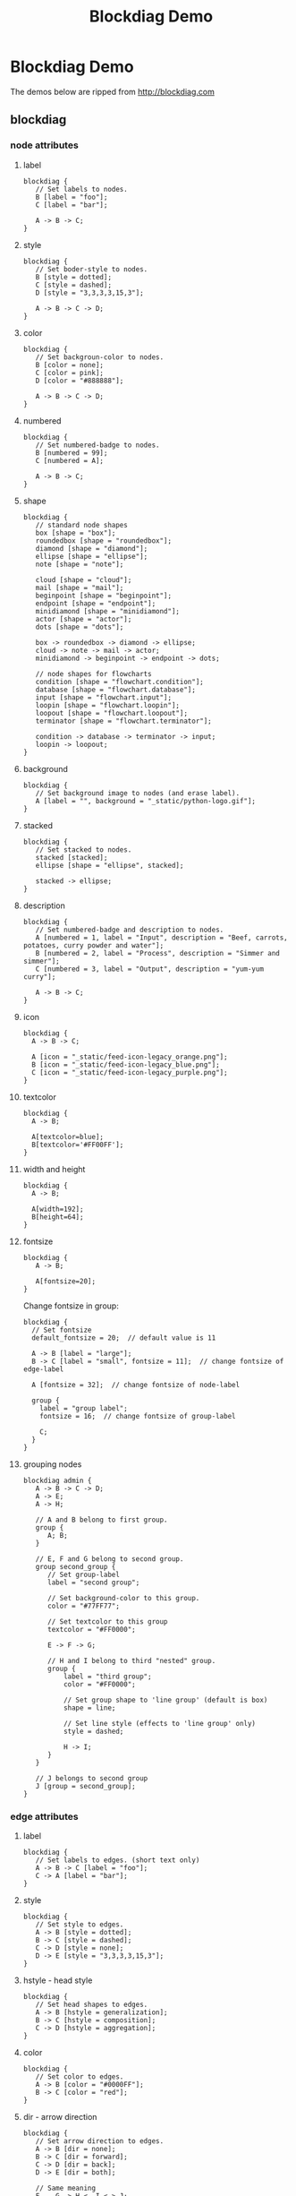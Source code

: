 #+title: Blockdiag Demo

* Blockdiag Demo

The demos below are ripped from http://blockdiag.com

** blockdiag

*** node attributes

**** label

#+begin_src blockdiag :file blockdiag-node-label.png
blockdiag {
   // Set labels to nodes.
   B [label = "foo"];
   C [label = "bar"];

   A -> B -> C;
}
#+end_src

**** style

#+begin_src blockdiag :file blockdiag-node-style.png
blockdiag {
   // Set boder-style to nodes.
   B [style = dotted];
   C [style = dashed];
   D [style = "3,3,3,3,15,3"];

   A -> B -> C -> D;
}
#+end_src

**** color

#+begin_src blockdiag :file blockdiag-node-color.png
blockdiag {
   // Set backgroun-color to nodes.
   B [color = none];
   C [color = pink];
   D [color = "#888888"];

   A -> B -> C -> D;
}
#+end_src

**** numbered

#+begin_src blockdiag :file blockdiag-node-numbered.png
blockdiag {
   // Set numbered-badge to nodes.
   B [numbered = 99];
   C [numbered = A];

   A -> B -> C;
}
#+end_src

**** shape

#+begin_src blockdiag :file blockdiag-node-shape.png
blockdiag {
   // standard node shapes
   box [shape = "box"];
   roundedbox [shape = "roundedbox"];
   diamond [shape = "diamond"];
   ellipse [shape = "ellipse"];
   note [shape = "note"];

   cloud [shape = "cloud"];
   mail [shape = "mail"];
   beginpoint [shape = "beginpoint"];
   endpoint [shape = "endpoint"];
   minidiamond [shape = "minidiamond"];
   actor [shape = "actor"];
   dots [shape = "dots"];

   box -> roundedbox -> diamond -> ellipse;
   cloud -> note -> mail -> actor;
   minidiamond -> beginpoint -> endpoint -> dots;

   // node shapes for flowcharts
   condition [shape = "flowchart.condition"];
   database [shape = "flowchart.database"];
   input [shape = "flowchart.input"];
   loopin [shape = "flowchart.loopin"];
   loopout [shape = "flowchart.loopout"];
   terminator [shape = "flowchart.terminator"];

   condition -> database -> terminator -> input;
   loopin -> loopout;
}
#+end_src

**** background

#+begin_src blockdiag :file blockdiag-node-background.png
blockdiag {
   // Set background image to nodes (and erase label).
   A [label = "", background = "_static/python-logo.gif"];
}
#+end_src

**** stacked

#+begin_src blockdiag :file blockdiag-node-stacked.png
blockdiag {
   // Set stacked to nodes.
   stacked [stacked];
   ellipse [shape = "ellipse", stacked];

   stacked -> ellipse;
}
#+end_src

**** description

#+begin_src blockdiag :file blockdiag-node-description.png
blockdiag {
   // Set numbered-badge and description to nodes.
   A [numbered = 1, label = "Input", description = "Beef, carrots, potatoes, curry powder and water"];
   B [numbered = 2, label = "Process", description = "Simmer and simmer"];
   C [numbered = 3, label = "Output", description = "yum-yum curry"];

   A -> B -> C;
}
#+end_src

**** icon

#+begin_src blockdiag :file blockdiag-node-icon.png
blockdiag {
  A -> B -> C;

  A [icon = "_static/feed-icon-legacy_orange.png"];
  B [icon = "_static/feed-icon-legacy_blue.png"];
  C [icon = "_static/feed-icon-legacy_purple.png"];
}
#+end_src

**** textcolor

#+begin_src blockdiag :file blockdiag-node-textcolor.png
blockdiag {
  A -> B;

  A[textcolor=blue];
  B[textcolor='#FF00FF'];
}
#+end_src

**** width and height

#+begin_src blockdiag :file blockdiag-node-size.png
blockdiag {
  A -> B;

  A[width=192];
  B[height=64];
}
#+end_src

**** fontsize

#+begin_src blockdiag :file blockdiag-node-fontsize.png
blockdiag {
   A -> B;

   A[fontsize=20];
}
#+end_src

Change fontsize in group:

#+begin_src blockdiag :file blockdiag-node-group-fontsize.png
blockdiag {
  // Set fontsize
  default_fontsize = 20;  // default value is 11

  A -> B [label = "large"];
  B -> C [label = "small", fontsize = 11];  // change fontsize of edge-label

  A [fontsize = 32];  // change fontsize of node-label

  group {
    label = "group label";
    fontsize = 16;  // change fontsize of group-label

    C;
  }
}
#+end_src

**** grouping nodes

#+begin_src blockdiag :file blockdiag-node-grouping.png
blockdiag admin {
   A -> B -> C -> D;
   A -> E;
   A -> H;

   // A and B belong to first group.
   group {
      A; B;
   }

   // E, F and G belong to second group.
   group second_group {
      // Set group-label
      label = "second group";

      // Set background-color to this group.
      color = "#77FF77";

      // Set textcolor to this group
      textcolor = "#FF0000";

      E -> F -> G;

      // H and I belong to third "nested" group.
      group {
          label = "third group";
          color = "#FF0000";

          // Set group shape to 'line group' (default is box)
          shape = line;

          // Set line style (effects to 'line group' only)
          style = dashed;

          H -> I;
      }
   }

   // J belongs to second group
   J [group = second_group];
}
#+end_src

*** edge attributes

**** label

#+begin_src blockdiag :file blockdiag-edge-label.png
blockdiag {
   // Set labels to edges. (short text only)
   A -> B -> C [label = "foo"];
   C -> A [label = "bar"];
}
#+end_src

**** style

#+begin_src blockdiag :file blockdiag-edge-style.png
blockdiag {
   // Set style to edges.
   A -> B [style = dotted];
   B -> C [style = dashed];
   C -> D [style = none];
   D -> E [style = "3,3,3,3,15,3"];
}
#+end_src

**** hstyle - head style

#+begin_src blockdiag :file blockdiag-edge-head-style.png
blockdiag {
   // Set head shapes to edges.
   A -> B [hstyle = generalization];
   B -> C [hstyle = composition];
   C -> D [hstyle = aggregation];
}
#+end_src

**** color

#+begin_src blockdiag :file blockdiag-edge-color.png
blockdiag {
   // Set color to edges.
   A -> B [color = "#0000FF"];
   B -> C [color = "red"];
}
#+end_src

**** dir - arrow direction

#+begin_src blockdiag :file blockdiag-edge-direction.png
blockdiag {
   // Set arrow direction to edges.
   A -> B [dir = none];
   B -> C [dir = forward];
   C -> D [dir = back];
   D -> E [dir = both];

   // Same meaning
   F -- G -> H <- I <-> J;
}
#+end_src

**** folded

#+begin_src blockdiag :file blockdiag-edge-folded.png
blockdiag {
   A -> B -> C -> D -> E;

   // fold edge at C to D (D will be layouted at top level; left side)
   C -> D [folded];
}
#+end_src

**** textcolor

#+begin_src blockdiag :file blockdiag-edge-textcolor.png
blockdiag {
   A -> B[label=foo, textcolor=pink];
}
#+end_src

**** fontsize

#+begin_src blockdiag :file blockdiag-edge-fontsize.png
blockdiag {
   A -> B [label='text', fontsize=16];
}
#+end_src

**** thick

#+begin_src blockdiag :file blockdiag-edge-thick.png
blockdiag {
   A -> B -> C;
        B -> D[thick];
}
#+end_src

**** branched edges

#+begin_src blockdiag :file blockdiag-branched-edges.png
blockdiag {
  // branching edges to multiple children
  A -> B, C;

  // branching edges from multiple parents
  D, E -> F;
}
#+end_src

*** diagram attributes

**** node_width and node_height

#+begin_src blockdiag :file blockdiag-default-node-size.png
blockdiag {
   // Set node metrix
   node_width = 200;
   node_height = 100;

   A -> B;
}
#+end_src

**** span_width and span_height

#+begin_src blockdiag :file blockdiag-default-span-size.png
blockdiag {
   // Set span metrix
   span_width = 240;
   span_height = 120;

   A -> B, C;
}
#+end_src

**** default_fontsize

#+begin_src blockdiag :file blockdiag-default-font-size.png
blockdiag {
   // Set fontsize
   default_fontsize = 24;

   A -> B;
}

#+end_src

**** default_shape

#+begin_src blockdiag :file blockdiag-default-shape.png
blockdiag {
   // set default shape
   default_shape = roundedbox

   A -> B;
}
#+end_src

**** orientation

#+begin_src blockdiag :file blockdiag-orientation.png
blockdiag {
   orientation = portrait

   A -> B -> C;
        B -> D;
}
#+end_src

#+begin_src blockdiag :file blockdiag-group-orientation.png
blockdiag {
  A -> B -> C;

  group {
    orientation = portrait

    C -> D -> E;
  }
}
#+end_src

**** default_node_color, default_group_color, default_linecolor and default_textcolor

#+begin_src blockdiag :file blockdiag-color.png
blockdiag {
  default_node_color = lightyellow;
  default_group_color = lightgreen;
  default_linecolor = magenta;
  default_textcolor = red;

  A -> B -> C;
       B -> D;
  group {
    C; D;
  }
}
#+end_src

#+begin_src blockdiag :file blockdiag-color2.png
blockdiag {
  // Set node metrix
  node_width = 200;  // default value is 128
  node_height = 100;  // default value is 40

  // Set span metrix
  span_width = 240;  // default value is 64
  span_height = 120;  // default value is 40

  // set default shape
  default_shape = roundedbox;  // default value is 'box'

  // set default colors
  default_node_color = lightblue;
  default_group_color = "#7777FF";
  default_linecolor = blue;
  default_textcolor = red;

  A -> B [label = "Use long long\nedge label"];
  A -> C;

  group {
    C;
  }
}
#+end_src

** actdiag - Activity Diagram

#+begin_src actdiag :file actdiag-demo.png
actdiag {
  write -> convert -> image

  lane user {
     label = "User"
     write [label = "Writing reST"];
     image [label = "Get diagram IMAGE"];
  }
  lane actdiag {
     convert [label = "Convert reST to Image"];
  }
}
#+end_src

** seqdiag - Sequence Diagram

*** simple diagram

#+begin_src seqdiag :file web.png
seqdiag {
  browser  -> webserver [label = "GET /index.html"];
  browser <-- webserver;
  browser  -> webserver [label = "POST /blog/comment"];
              webserver  -> database [label = "INSERT comment"];
              webserver <-- database;
  browser <-- webserver;
}
#+end_src

*** edge types

Edge has these types:
- normal: "->", "<-"
- dotted: "-->", "<--"
- async: "->>", "<<-"
- async dotted: "-->>", "<<--"

#+begin_src seqdiag :file seqedge.png
seqdiag {
  // normal edge and doted edge
  A -> B [label = "normal edge"];
  B --> C [label = "dotted edge"];

  B <-- C [label = "return dotted edge"];
  A <- B [label = "return edge"];

  // asynchronus edge
  A ->> B [label = "asynchronus edge"];
  B -->> C [label = "asynchronus dotted edge"];

  B <<-- C [label = "return asynchronus doted edge"];
  A <<- B [label = "return asynchronus edge"];

  // self referenced edge
  A -> A [label = "self reference edge"];
}
#+end_src

Attributes of edges
- label = "xxx"
- color = red
- diagonal
- failed


#+begin_src seqdiag :file edge-attr.png
seqdiag {
  // edge label
  A -> B [label = "call"];
  A <- B [label = "return"];

  // diagonal edge
  A -> B [diagonal, label = "diagonal edge"];
  A <- B [diagonal, label = "return diagonal edge"];

  // color of edge
  A -> B [label = "colored label", color = red];

  // failed edge
  A -> B [label = "failed edge", failed];
}
#+end_src

*** auto return edge and nested

- A => B [return = "auto return label"]
- A => B { B => C [] }

#+begin_src seqdiag :file auto-return-and-nested.png
seqdiag {
  // auto return edge
  A => B [label = "call", return = "return"];

  // nested auto return edge
  A => B => C [label = "call", return = "return"];

  // nested sequence
  A => B [label = "nested call"]{
     B => C [label = "call 1"];
     B => D [label = "call 2"];
     B => E [label = "call 3"];
  }
}
#+end_src

*** separators

#+begin_src seqdiag :file separator.png
seqdiag {
  A -> B;

  // Separator
  === Separator line ===

  A -> B;

  // Delay separator
  ... Separator line ...

  A -> B;
}
#+end_src

*** edge notes

#+begin_src seqdiag :file edge-note.png
seqdiag {
  // Use note (put note on rightside)
  browser -> webserver [note = "request\nGET /"];
  browser <- webserver;

  // Use leftnote and rightnote
  browser -> webserver [leftnote = "send request"];
  browser <- webserver [rightnote = "send response"];
}
#+end_src

*** diagram attributes

#+begin_src seqdiag :file diagram-attr.png
seqdiag {
  // Set edge metrix.
  edge_length = 300;  // default value is 192
  span_height = 80;  // default value is 40

  // Set fontsize.
  default_fontsize = 16;  // default value is 11

  // Do not show activity line
  activation = none;

  // Numbering edges automaticaly
  autonumber = True;

  // Change note color
  default_note_color = lightblue;

  browser  -> webserver [label = "GET \n/index.html"];
  browser <-- webserver [note = "Apache works!"];
}
#+end_src

*** changing order of elements

If you want to changing order of elements, define elements you want to layout. seqdiag sorts elements by order they appear.

#+begin_src seqdiag :file web-recorder.png
seqdiag {
  # define order of elements
  # seqdiag sorts elements by order they appear
  browser; database; webserver;

  browser  -> webserver [label = "GET /index.html"];
  browser <-- webserver;
  browser  -> webserver [label = "POST /blog/comment"];
              webserver  -> database [label = "INSERT comment"];
              webserver <-- database;
  browser <-- webserver;
}
#+end_src

** nwdiag

*** simple

#+begin_src nwdiag :file nwdiag-simple.png
nwdiag {
  network dmz {
      address = "210.x.x.x/24"

      web01 [address = "210.x.x.1"];
      web02 [address = "210.x.x.2"];
  }
  network internal {
      address = "172.x.x.x/24";

      web01 [address = "172.x.x.1"];
      web02 [address = "172.x.x.2"];
      db01;
      db02;
  }
}
#+end_src

*** define multiple addresses

#+begin_src nwdiag :file nwdiag-multi-addr.png
nwdiag {
  network dmz {
      address = "210.x.x.x/24"

      // set multiple addresses (using comma)
      web01 [address = "210.x.x.1, 210.x.x.20"];
      web02 [address = "210.x.x.2"];
  }
  network internal {
      address = "172.x.x.x/24";

      web01 [address = "172.x.x.1"];
      web02 [address = "172.x.x.2"];
      db01;
      db02;
  }
}
#+end_src

*** grouping nodes

#+begin_src nwdiag :file nwdiag-group-nodes.png
nwdiag {
  network Sample_front {
    address = "192.168.10.0/24";

    // define group
    group web {
      web01 [address = ".1"];
      web02 [address = ".2"];
    }
  }
  network Sample_back {
    address = "192.168.20.0/24";
    web01 [address = ".1"];
    web02 [address = ".2"];
    db01 [address = ".101"];
    db02 [address = ".102"];

    // define network using defined nodes
    group db {
      db01;
      db02;
    }
  }
}
#+end_src

#+begin_src nwdiag :file group-nodes2.png
nwdiag {
  // define group at outside network definitions
  group {
    color = "#FF7777";

    web01;
    web02;
    db01;
  }

  network dmz {
    web01;
    web02;
  }
  network internal {
    web01;
    web02;
    db01;
  }
}
#+end_src

*** peer networks

#+begin_src nwdiag :file nwdiag-peer-networks.png
nwdiag {
  inet [shape = cloud];
  inet -- router;

  network {
    router;
    web01;
    web02;
  }
}
#+end_src

** rackdiag

#+begin_src rackdiag :file rackdiag-demo.png
rackdiag {
  // define height of rack
  16U;

  // define rack items
  1: UPS [2U];
  3: DB Server
  4: Web Server
  5: Web Server
  6: Web Server
  7: Load Balancer
  8: L3 Switch
}
#+end_src

** packetdiag

#+begin_src packetdiag :file packetdiag-demo.png
{
  colwidth = 32
  node_height = 72

  0-15: Source Port
  16-31: Destination Port
  32-63: Sequence Number
  64-95: Acknowledgment Number
  96-99: Data Offset
  100-105: Reserved
  106: URG [rotate = 270]
  107: ACK [rotate = 270]
  108: PSH [rotate = 270]
  109: RST [rotate = 270]
  110: SYN [rotate = 270]
  111: FIN [rotate = 270]
  112-127: Window
  128-143: Checksum
  144-159: Urgent Pointer
  160-191: (Options and Padding)
  192-223: data [colheight = 3]
}
#+end_src
